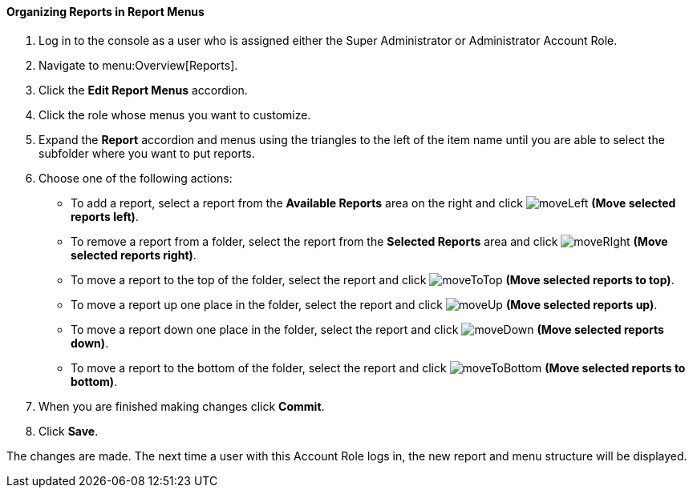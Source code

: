 [[_to_organize_reports_in_report_menus]]
==== Organizing Reports in Report Menus

. Log in to the console as a user who is assigned either the Super Administrator or Administrator Account Role.
. Navigate to menu:Overview[Reports].
. Click the *Edit Report Menus* accordion.
. Click the role whose menus you want to customize.
. Expand the *Report* accordion and menus using the triangles to the left of the item name until you are able to select the subfolder where you want to put reports.
. Choose one of the following actions:
+
* To add a report, select a report from the *Available Reports* area on the right and click  image:moveLeft.png[] *(Move selected reports left)*.
* To remove a report from a folder, select the report from the *Selected Reports* area and click  image:moveRIght.png[] *(Move selected reports right)*.
* To move a report to the top of the folder, select the report and click  image:moveToTop.png[] *(Move selected reports to top)*.
* To move a report up one place in the folder, select the report and click  image:moveUp.png[] *(Move selected reports up)*.
* To move a report down one place in the folder, select the report and click  image:moveDown.png[] *(Move selected reports down)*.
* To move a report to the bottom of the folder, select the report and click  image:moveToBottom.png[] *(Move selected reports to bottom)*.
+
. When you are finished making changes click *Commit*.
. Click *Save*.

The changes are made.
The next time a user with this Account Role logs in, the new report and menu structure will be displayed.


